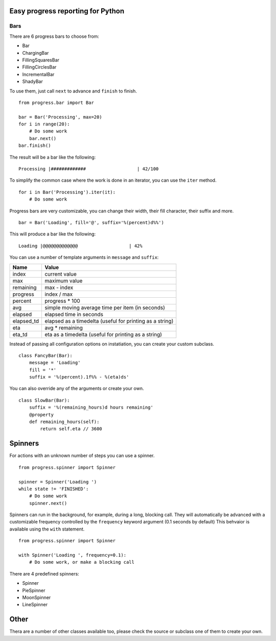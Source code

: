 Easy progress reporting for Python
==================================

Bars
----

There are 6 progress bars to choose from:

- Bar
- ChargingBar
- FillingSquaresBar
- FillingCirclesBar
- IncrementalBar
- ShadyBar

To use them, just call ``next`` to advance and ``finish`` to finish. ::

    from progress.bar import Bar

    bar = Bar('Processing', max=20)
    for i in range(20):
        # Do some work
        bar.next()
    bar.finish()

The result will be a bar like the following: ::

    Processing |#############                   | 42/100

To simplify the common case where the work is done in an iterator, you can
use the ``iter`` method. ::

    for i in Bar('Processing').iter(it):
        # Do some work

Progress bars are very customizable, you can change their width, their fill
character, their suffix and more. ::

    bar = Bar('Loading', fill='@', suffix='%(percent)d%%')

This will produce a bar like the following: ::

    Loading |@@@@@@@@@@@@@                   | 42%

You can use a number of template arguments in ``message`` and ``suffix``:

==========  ================================
Name        Value
==========  ================================
index       current value
max         maximum value
remaining   max - index
progress    index / max
percent     progress * 100
avg         simple moving average time per item (in seconds)
elapsed     elapsed time in seconds
elapsed_td  elapsed as a timedelta (useful for printing as a string)
eta         avg * remaining
eta_td      eta as a timedelta (useful for printing as a string)
==========  ================================

Instead of passing all configuration options on instatiation, you can create
your custom subclass. ::

    class FancyBar(Bar):
        message = 'Loading'
        fill = '*'
        suffix = '%(percent).1f%% - %(eta)ds'

You can also override any of the arguments or create your own. ::

    class SlowBar(Bar):
        suffix = '%(remaining_hours)d hours remaining'
        @property
        def remaining_hours(self):
            return self.eta // 3600


Spinners
========

For actions with an unknown number of steps you can use a spinner. ::

    from progress.spinner import Spinner
    
    spinner = Spinner('Loading ')
    while state != 'FINISHED':
        # Do some work
        spinner.next()

Spinners can run in the background, for example, during a long, blocking
call. They will automatically be advanced with a customizable frequency
controlled by the ``frequency`` keyword argument (0.1 seconds by default)
This behvaior is available using the ``with`` statement. ::

    from progress.spinner import Spinner

    with Spinner('Loading ', frequency=0.1):
        # Do some work, or make a blocking call

There are 4 predefined spinners:

- Spinner
- PieSpinner
- MoonSpinner
- LineSpinner

Other
=====

Thera are a number of other classes available too, please check the source or
subclass one of them to create your own.
